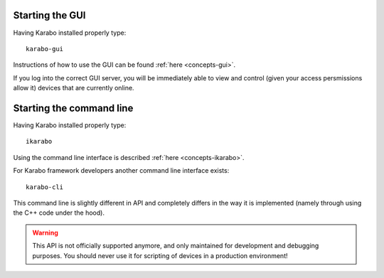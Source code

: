 
Starting the GUI
================

Having Karabo installed properly type::

  karabo-gui

Instructions of how to use the GUI can be found :ref:`here <concepts-gui>`.

If you log into the correct GUI server, you will be immediately able to view and
control (given your access persmissions allow it) devices that are currently
online.


Starting the command line
=========================

Having Karabo installed properly type::

  ikarabo

Using the command line interface is described :ref:`here <concepts-ikarabo>`.

For Karabo framework developers another command line interface exists::

  karabo-cli

This command line is slightly different in API and completely differs in 
the way it is implemented (namely through using the C++ code under the hood).

.. warning::
   
   This API is not officially supported anymore, and only maintained for 
   development and debugging purposes. You should never use it for scripting of 
   devices in a production environment!



